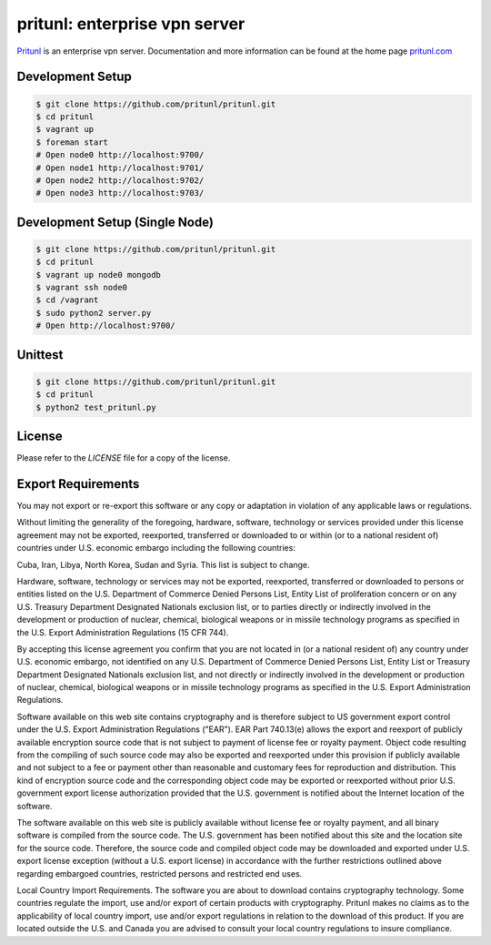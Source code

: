 pritunl: enterprise vpn server
==============================

.. image:: http://gitshields.com/v2/pypi/pritunl/version/43617e.png
    :target: http://pritunl.com/

.. image:: http://www.gitshields.com/v2/text/package/ubuntu/dd4814.png
    :target: https://launchpad.net/~pritunl/+archive/ubuntu/ppa

.. image:: http://www.gitshields.com/v2/text/package/arch%20linux/33aadd.png
    :target: https://aur.archlinux.org/packages/pritunl/

.. image:: http://www.gitshields.com/v2/text/package/centos/669900.png
    :target: http://pritunl.com/#install

.. image:: http://gitshields.com/v2/drone/github.com/pritunl/pritunl/589d59-b64d39.png
    :target: https://drone.io/github.com/pritunl/pritunl

`Pritunl <https://github.com/pritunl/pritunl>`_ is an enterprise vpn server.
Documentation and more information can be found at the home page
`pritunl.com <http://pritunl.com>`_

.. image:: www/img/logo_full.png
    :target: http://pritunl.com

Development Setup
-----------------

.. code-block:: bash

    $ git clone https://github.com/pritunl/pritunl.git
    $ cd pritunl
    $ vagrant up
    $ foreman start
    # Open node0 http://localhost:9700/
    # Open node1 http://localhost:9701/
    # Open node2 http://localhost:9702/
    # Open node3 http://localhost:9703/

Development Setup (Single Node)
-------------------------------

.. code-block:: bash

    $ git clone https://github.com/pritunl/pritunl.git
    $ cd pritunl
    $ vagrant up node0 mongodb
    $ vagrant ssh node0
    $ cd /vagrant
    $ sudo python2 server.py
    # Open http://localhost:9700/

Unittest
--------

.. code-block:: bash

    $ git clone https://github.com/pritunl/pritunl.git
    $ cd pritunl
    $ python2 test_pritunl.py

License
-------

Please refer to the `LICENSE` file for a copy of the license.

Export Requirements
-------------------

You may not export or re-export this software or any copy or adaptation in
violation of any applicable laws or regulations.

Without limiting the generality of the foregoing, hardware, software,
technology or services provided under this license agreement may not be
exported, reexported, transferred or downloaded to or within (or to a national
resident of) countries under U.S. economic embargo including the following
countries:

Cuba, Iran, Libya, North Korea, Sudan and Syria. This list is subject to
change.

Hardware, software, technology or services may not be exported, reexported,
transferred or downloaded to persons or entities listed on the U.S. Department
of Commerce Denied Persons List, Entity List of proliferation concern or on
any U.S. Treasury Department Designated Nationals exclusion list, or to
parties directly or indirectly involved in the development or production of
nuclear, chemical, biological weapons or in missile technology programs as
specified in the U.S. Export Administration Regulations (15 CFR 744).

By accepting this license agreement you confirm that you are not located in
(or a national resident of) any country under U.S. economic embargo, not
identified on any U.S. Department of Commerce Denied Persons List, Entity List
or Treasury Department Designated Nationals exclusion list, and not directly
or indirectly involved in the development or production of nuclear, chemical,
biological weapons or in missile technology programs as specified in the U.S.
Export Administration Regulations.

Software available on this web site contains cryptography and is therefore
subject to US government export control under the U.S. Export Administration
Regulations ("EAR"). EAR Part 740.13(e) allows the export and reexport of
publicly available encryption source code that is not subject to payment of
license fee or royalty payment. Object code resulting from the compiling of
such source code may also be exported and reexported under this provision if
publicly available and not subject to a fee or payment other than reasonable
and customary fees for reproduction and distribution. This kind of encryption
source code and the corresponding object code may be exported or reexported
without prior U.S. government export license authorization provided that the
U.S. government is notified about the Internet location of the software.

The software available on this web site is publicly available without license
fee or royalty payment, and all binary software is compiled from the source
code. The U.S. government has been notified about this site and the location
site for the source code. Therefore, the source code and compiled object code
may be downloaded and exported under U.S. export license exception (without a
U.S. export license) in accordance with the further restrictions outlined
above regarding embargoed countries, restricted persons and restricted end
uses.

Local Country Import Requirements. The software you are about to download
contains cryptography technology. Some countries regulate the import, use
and/or export of certain products with cryptography. Pritunl makes no
claims as to the applicability of local country import, use and/or export
regulations in relation to the download of this product. If you are located
outside the U.S. and Canada you are advised to consult your local country
regulations to insure compliance.
